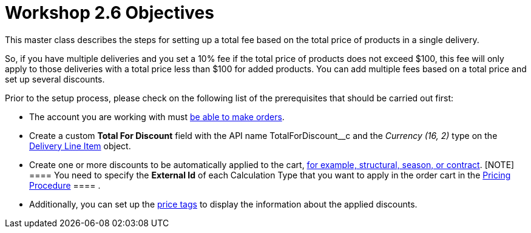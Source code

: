 = Workshop 2.6 Objectives

This master class describes the steps for setting up a total fee based
on the total price of products in a single delivery.



So, if you have multiple deliveries and you set a 10% fee if the total
price of products does not exceed $100, this fee will only apply to
those deliveries with a total price less than $100 for added products.
You can add multiple fees based on a total price and set up several
discounts.



Prior to the setup process, please check on the following list of the
prerequisites that should be carried out first:

* The account you are working with
must xref:admin-guide/workshops/workshop1-0-creating-basic-order/configuring-an-account-1-0[be able to make orders].
* Create a custom *Total For Discount* field with the API
name [.apiobject]#TotalForDiscount__c# and the _Currency
(16, 2)_ type on
the xref:admin-guide/managing-ct-orders/delivery-management/delivery-line-item-field-reference[Delivery Line
Item] object.
* Create one or more discounts to be automatically applied to the cart,
xref:admin-guide/managing-ct-orders/price-management/ref-guide/pricing-procedure-v-1/example-mixed[for example&#44; structural&#44; season&#44; or
contract].
[NOTE] ==== You need to specify the *External Id* of each
Calculation Type that you want to apply in the order cart in
the [.object]#xref:admin-guide/workshops/workshop-2-0-setting-up-discounts/workshop-2-3-setting-up-a-manual-discount/setting-up-a-pricing-procedure-2-3[Pricing
Procedure] ==== .#
* Additionally, you can set
up the xref:admin-guide/workshops/workshop-5-0-implementing-additional-features/5-3-displaying-price-tags.adoc[price tags] to display the
information about the applied discounts.
